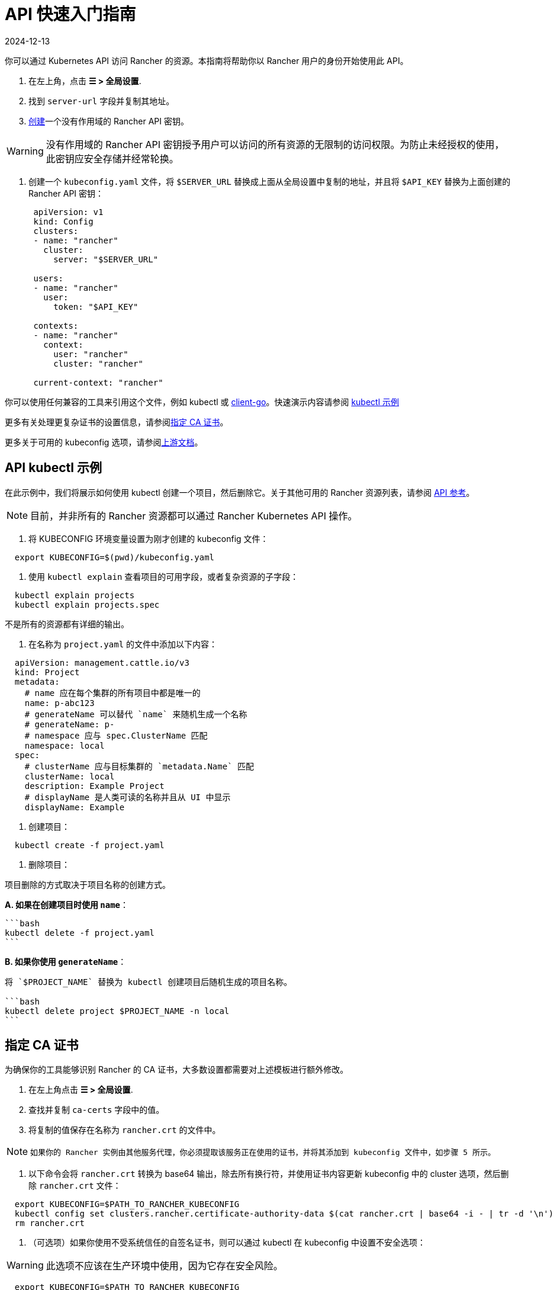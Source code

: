 = API 快速入门指南
:page-languages: [en, zh]
:revdate: 2024-12-13
:page-revdate: {revdate}

你可以通过 Kubernetes API 访问 Rancher 的资源。本指南将帮助你以 Rancher 用户的身份开始使用此 API。

. 在左上角，点击 *☰ > 全局设置*.
. 找到 `server-url` 字段并复制其地址。
. xref:rancher-admin/users/settings/api-keys.adoc#_创建_api_密钥[创建]一个没有作用域的 Rancher API 密钥。

[WARNING]
====

没有作用域的 Rancher API 密钥授予用户可以访问的所有资源的无限制的访问权限。为防止未经授权的使用，此密钥应安全存储并经常轮换。
====


. 创建一个 `kubeconfig.yaml` 文件，将 `$SERVER_URL` 替换成上面从全局设置中复制的地址，并且将 `$API_KEY` 替换为上面创建的 Rancher API 密钥：
+
[,yaml]
----
 apiVersion: v1
 kind: Config
 clusters:
 - name: "rancher"
   cluster:
     server: "$SERVER_URL"

 users:
 - name: "rancher"
   user:
     token: "$API_KEY"

 contexts:
 - name: "rancher"
   context:
     user: "rancher"
     cluster: "rancher"

 current-context: "rancher"
----

你可以使用任何兼容的工具来引用这个文件，例如 kubectl 或 https://github.com/kubernetes/client-go[client-go]。快速演示内容请参阅 <<_api_kubectl_示例,kubectl 示例>>

更多有关处理更复杂证书的设置信息，请参阅<<_指定_ca_证书,指定 CA 证书>>。

更多关于可用的 kubeconfig 选项，请参阅link:https://kubernetes.io/docs/tasks/access-application-cluster/configure-access-multiple-clusters/[上游文档]。

== API kubectl 示例

在此示例中，我们将展示如何使用 kubectl 创建一个项目，然后删除它。关于其他可用的 Rancher 资源列表，请参阅 xref:api/reference.adoc[API 参考]。

[NOTE]
====

目前，并非所有的 Rancher 资源都可以通过 Rancher Kubernetes API 操作。
====


. 将 KUBECONFIG 环境变量设置为刚才创建的 kubeconfig 文件：

[,bash]
----
  export KUBECONFIG=$(pwd)/kubeconfig.yaml
----

. 使用 `kubectl explain` 查看项目的可用字段，或者复杂资源的子字段：

[,bash]
----
  kubectl explain projects
  kubectl explain projects.spec
----

不是所有的资源都有详细的输出。

. 在名称为 `project.yaml` 的文件中添加以下内容：

[,yaml]
----
  apiVersion: management.cattle.io/v3
  kind: Project
  metadata:
    # name 应在每个集群的所有项目中都是唯一的
    name: p-abc123
    # generateName 可以替代 `name` 来随机生成一个名称
    # generateName: p-
    # namespace 应与 spec.ClusterName 匹配
    namespace: local
  spec:
    # clusterName 应与目标集群的 `metadata.Name` 匹配
    clusterName: local
    description: Example Project
    # displayName 是人类可读的名称并且从 UI 中显示
    displayName: Example
----

. 创建项目：

[,bash]
----
  kubectl create -f project.yaml
----

. 删除项目：

项目删除的方式取决于项目名称的创建方式。

*A. 如果在创建项目时使用 `name`*：

 ```bash
 kubectl delete -f project.yaml
 ```

*B. 如果你使用 `generateName`*：

....
将 `$PROJECT_NAME` 替换为 kubectl 创建项目后随机生成的项目名称。

```bash
kubectl delete project $PROJECT_NAME -n local
```
....

== 指定 CA 证书

为确保你的工具能够识别 Rancher 的 CA 证书，大多数设置都需要对上述模板进行额外修改。

. 在左上角点击 *☰ > 全局设置*.
. 查找并复制 `ca-certs` 字段中的值。
. 将复制的值保存在名称为 `rancher.crt` 的文件中。

[NOTE]
====
  如果你的 Rancher 实例由其他服务代理，你必须提取该服务正在使用的证书，并将其添加到 kubeconfig 文件中，如步骤 5 所示。
====


. 以下命令会将 `rancher.crt` 转换为 base64 输出，除去所有换行符，并使用证书内容更新 kubeconfig 中的 cluster 选项，然后删除 `rancher.crt` 文件：

[,bash]
----
  export KUBECONFIG=$PATH_TO_RANCHER_KUBECONFIG
  kubectl config set clusters.rancher.certificate-authority-data $(cat rancher.crt | base64 -i - | tr -d '\n')
  rm rancher.crt
----

. （可选项）如果你使用不受系统信任的自签名证书，则可以通过 kubectl 在 kubeconfig 中设置不安全选项：

[WARNING]
====

此选项不应该在生产环境中使用，因为它存在安全风险。
====


[,bash]
----
  export KUBECONFIG=$PATH_TO_RANCHER_KUBECONFIG
  kubectl config set clusters.rancher.insecure-skip-tls-verify true
----

如果你的 Rancher 实例由其他服务代理，你必须提取该服务正在使用的证书，并如上面演示的方法，将其添加到 kubeconfig 文件中。
